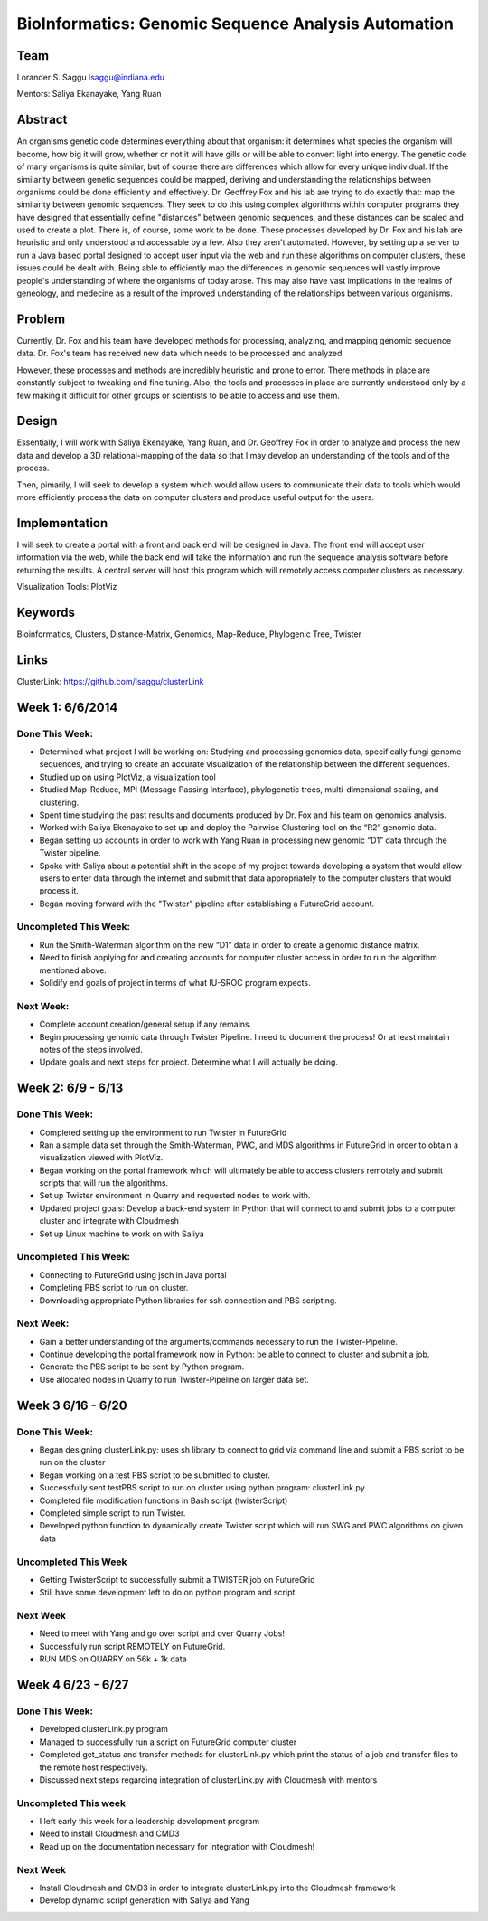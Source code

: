 BioInformatics: Genomic Sequence Analysis Automation
======================================================================

Team
----------------------------------------------------------------------
Lorander S. Saggu
lsaggu@indiana.edu

Mentors: Saliya Ekanayake, Yang Ruan

Abstract
----------------------------------------------------------------------
An organisms genetic code determines everything about that organism: it determines what species the organism will become, how big it will grow, whether or not it will have gills or will be able to convert light into energy. The genetic code of many organisms is quite similar, but of course there are differences which allow for every unique individual. If the similarity between genetic sequences could be mapped, deriving and understanding the relationships between organisms could be done efficiently and effectively. Dr. Geoffrey Fox and his lab are trying to do exactly that: map the similarity between genomic sequences. They seek to do this using complex algorithms within computer programs they have designed that essentially define "distances" between genomic sequences, and these distances can be scaled and used to create a plot. There is, of course, some work to be done. These processes developed by Dr. Fox and his lab are heuristic and only understood and accessable by a few. Also they aren't automated. However, by setting up a server to run a Java based portal designed to accept user input via the web and run these algorithms on computer clusters, these issues could be dealt with. Being able to efficiently map the differences in genomic sequences will vastly improve people's understanding of where the organisms of today arose. This may also have vast implications in the realms of geneology, and medecine as a result of the improved understanding of the relationships between various organisms.

Problem
----------------------------------------------------------------------

Currently, Dr. Fox and his team have developed methods for processing,
analyzing, and mapping genomic sequence data. Dr. Fox's team has
received new data which needs to be processed and analyzed.

However, these processes and methods are incredibly heuristic and
prone to error. There methods in place are constantly subject to
tweaking and fine tuning. Also, the tools and processes in place are
currently understood only by a few making it difficult for other groups or scientists to be able to access and use them.


Design
----------------------------------------------------------------------

Essentially, I will work with Saliya Ekenayake, Yang Ruan, and
Dr. Geoffrey Fox in order to analyze and process the new data and
develop a 3D relational-mapping of the data so that I may develop an understanding of the tools and of the process.

Then, pimarily, I will seek to develop a system which would allow users
to communicate their data to tools which would more efficiently
process the data on computer clusters and produce useful output for
the users.

Implementation
----------------------------------------------------------------------
I will seek to create a portal with a front and back end will be designed in Java. The front end will accept user information via the web, while the back end will take the information and run the sequence analysis software before returning the results. A central server will host this program which will remotely access computer clusters as necessary.

Visualization Tools:	PlotViz

Keywords
----------------------------------------------------------------------
Bioinformatics, Clusters, Distance-Matrix, Genomics, Map-Reduce, Phylogenic Tree, Twister
	

Links
----------------------------------------------------------------------
ClusterLink: https://github.com/lsaggu/clusterLink

Week 1: 6/6/2014
----------------------------------------------------------------------

Done This Week:
^^^^^^^^^^^^^^^^^^^^^^^^^^^^^^^^^^^^^^^^^^^^^^^^^^^^^^^^^^^^^^^^^^^^^^

- Determined what project I will be working on: Studying and processing genomics data, specifically fungi genome sequences, and trying to create an accurate visualization of the relationship between the different sequences.

- Studied up on using PlotViz, a visualization tool
- Studied Map-Reduce, MPI (Message Passing Interface), phylogenetic trees, multi-dimensional scaling, and clustering. 
- Spent time studying the past results and documents produced by Dr. Fox and his team on genomics analysis.

- Worked with Saliya Ekenayake to set up and deploy the Pairwise Clustering tool on the “R2” genomic data.

- Began setting up accounts in order to work with Yang Ruan in processing new genomic “D1” data through the Twister pipeline.

- Spoke with Saliya about a potential shift in the scope of my project	towards developing a system that would allow users to enter data through the internet and submit that data appropriately to the computer clusters that would process it.

- Began moving forward with the "Twister" pipeline after establishing a FutureGrid account.

Uncompleted This Week:
^^^^^^^^^^^^^^^^^^^^^^^^^^^^^^^^^^^^^^^^^^^^^^^^^^^^^^^^^^^^^^^^^^^^^^

- Run the Smith-Waterman algorithm on the new “D1” data in order to create a genomic distance matrix.

- Need to finish applying for and creating accounts for computer cluster access in order to run the algorithm mentioned above.

- Solidify end goals of project in terms of what IU-SROC program expects.

Next Week:
^^^^^^^^^^^^^^^^^^^^^^^^^^^^^^^^^^^^^^^^^^^^^^^^^^^^^^^^^^^^^^^^^^^^^^

- Complete account creation/general setup if any remains.  
- Begin processing genomic data through Twister Pipeline. I need to document the process! Or at least maintain notes of the steps involved.

- Update goals and next steps for project. Determine what I will actually be doing.

Week 2: 6/9 - 6/13
----------------------------------------------------------------------

Done This Week:
^^^^^^^^^^^^^^^^^^^^^^^^^^^^^^^^^^^^^^^^^^^^^^^^^^^^^^^^^^^^^^^^^^^^^^

- Completed setting up the environment to run Twister in FutureGrid

- Ran a sample data set through the Smith-Waterman, PWC, and MDS algorithms in FutureGrid in order to obtain a visualization viewed with PlotViz.

- Began working on the portal framework which will ultimately be able to access clusters remotely and submit scripts that will run the algorithms.

- Set up Twister environment in Quarry and requested nodes to work with.

- Updated project goals: Develop a back-end system in Python that will connect to and submit jobs to a computer cluster and integrate with Cloudmesh

- Set up Linux machine to work on with Saliya


Uncompleted This Week:
^^^^^^^^^^^^^^^^^^^^^^^^^^^^^^^^^^^^^^^^^^^^^^^^^^^^^^^^^^^^^^^^^^^^^^

- Connecting to FutureGrid using jsch in Java portal
- Completing PBS script to run on cluster.

- Downloading appropriate Python libraries for ssh connection and PBS scripting.


Next Week:
^^^^^^^^^^^^^^^^^^^^^^^^^^^^^^^^^^^^^^^^^^^^^^^^^^^^^^^^^^^^^^^^^^^^^^

- Gain a better understanding of the arguments/commands necessary to run the Twister-Pipeline.

- Continue developing the portal framework now in Python: be able to connect to cluster and submit a job.

- Generate the PBS script to be sent by Python program.

- Use allocated nodes in Quarry to run Twister-Pipeline on larger data set.

Week 3 6/16 - 6/20
----------------------------------------------------------------------
Done This Week:
^^^^^^^^^^^^^^^^^^^^^^^^^^^^^^^^^^^^^^^^^^^^^^^^^^^^^^^^^^^^^^^^^^^^^^
- Began designing clusterLink.py: uses sh library to connect to grid via command line and submit a PBS script to be run on the cluster

- Began working on a test PBS script to be submitted to cluster.

- Successfully sent testPBS script to run on cluster using python program: clusterLink.py

- Completed file modification functions in Bash script (twisterScript)
- Completed simple script to run Twister.

- Developed python function to dynamically create Twister script which will run SWG and PWC algorithms on given data
	


Uncompleted This Week
^^^^^^^^^^^^^^^^^^^^^^^^^^^^^^^^^^^^^^^^^^^^^^^^^^^^^^^^^^^^^^^^^^^^^^^

- Getting TwisterScript to successfully submit a TWISTER job on FutureGrid
- Still have some development left to do on python program and script.

Next Week
^^^^^^^^^^^^^^^^^^^^^^^^^^^^^^^^^^^^^^^^^^^^^^^^^^^^^^^^^^^^^^^^^^^^^^^^^

- Need to meet with Yang and go over script and over Quarry Jobs!
- Successfully run script REMOTELY on FutureGrid.
- RUN MDS on QUARRY on 56k + 1k data

Week 4 6/23 - 6/27
----------------------------------------------------------------------
Done This Week:
^^^^^^^^^^^^^^^^^^^^^^^^^^^^^^^^^^^^^^^^^^^^^^^^^^^^^^^^^^^^^^^^^^^^^^
- Developed clusterLink.py program
- Managed to successfully run a script on FutureGrid computer cluster
- Completed get_status and transfer methods for clusterLink.py which print the status of a job and transfer files to the remote host respectively.
- Discussed next steps regarding integration of clusterLink.py with Cloudmesh with mentors

Uncompleted This week
^^^^^^^^^^^^^^^^^^^^^^^^^^^^^^^^^^^^^^^^^^^^^^^^^^^^^^^^^^^^^^^^^^^^
- I left early this week for a leadership development program
- Need to install Cloudmesh and CMD3
- Read up on the documentation necessary for integration with Cloudmesh!

Next Week
^^^^^^^^^^^^^^^^^^^^^^^^^^^^^^^^^^^^^^^^^^^^^^^^^^^^^^^^^^^^^^^^^^^^
- Install Cloudmesh and CMD3 in order to integrate clusterLink.py into the Cloudmesh framework
- Develop dynamic script generation with Saliya and Yang



